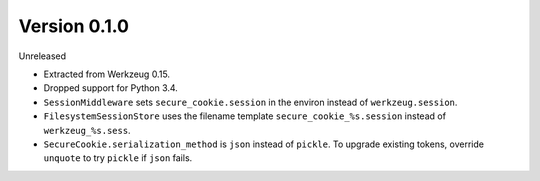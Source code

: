 Version 0.1.0
-------------

Unreleased

-   Extracted from Werkzeug 0.15.
-   Dropped support for Python 3.4.
-   ``SessionMiddleware`` sets ``secure_cookie.session`` in the environ
    instead of ``werkzeug.session``.
-   ``FilesystemSessionStore`` uses the filename template
    ``secure_cookie_%s.session`` instead of ``werkzeug_%s.sess``.
-   ``SecureCookie.serialization_method`` is ``json`` instead of
    ``pickle``. To upgrade existing tokens, override ``unquote`` to try
    ``pickle`` if ``json`` fails.
